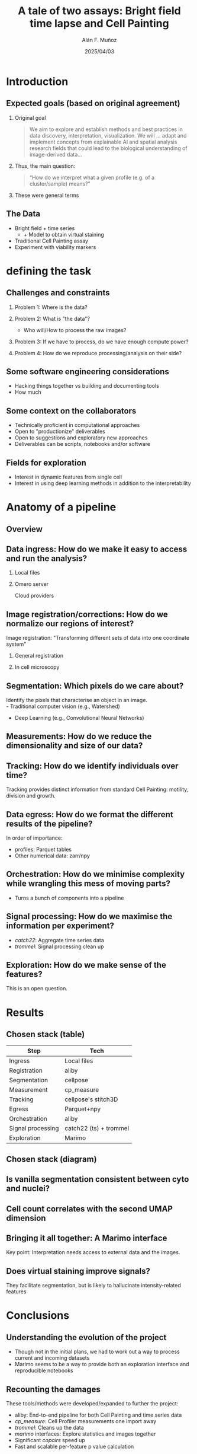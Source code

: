 #+TITLE: A tale of two assays: Bright field time lapse and Cell Painting
#+OPTIONS: ^:nil H:2 num:t toc:1
#+DATE: 2025/04/03
#+Author: Alán F. Muñoz
#+LaTeX_CLASS: beamer
#+BEAMER_THEME: metropolis
#+BEAMER_FRAME_LEVEL: 3
* Introduction
** Expected goals (based on original agreement)
*** Original goal
#+begin_quote
We aim to explore and establish methods and best practices in data discovery, interpretation, visualization. We will ... adapt and implement concepts from explainable AI and spatial analysis research fields that could lead to the biological understanding of image-derived data...  
#+end_quote
*** Thus, the main question:
#+begin_quote
“How do we interpret what a given profile (e.g. of a cluster/sample) means?” 
#+end_quote
*** These were general terms
** The Data
- Bright field + time series
  - + Model to obtain virtual staining
- Traditional Cell Painting assay
- Experiment with viability markers
* defining the task
** Challenges and constraints
*** Problem 1: Where is the data?
*** Problem 2: What is "the data"?
- Who will/How to process the raw images?
*** Problem 3: If we have to process, do we have enough compute power?
*** Problem 4: How do we reproduce processing/analysis on their side?
** Some software engineering considerations
- Hacking things together vs building and documenting tools
- How much 
** Some context on the collaborators
- Technically proficient in computational approaches
- Open to "productionize" deliverables
- Open to suggestions and exploratory new approaches
- Deliverables can be scripts, notebooks and/or software
** Fields for exploration
- Interest in dynamic features from single cell
- Interest in using deep learning methods in addition to the interpretability
* Anatomy of a pipeline
** Overview
#+ATTR_LATEX: :width 1.\textwidth
[[./imgs/abstract_diagram.png]]
** Data ingress: How do we make it easy to access and run the analysis?
*** Local files
:PROPERTIES:
:BEAMER_ENV: block
:BEAMER_col: 0.45
:END:
#+ATTR_LATEX: :width 0.9\textwidth
[[./imgs/files.png]]
*** Omero server
:PROPERTIES:
:BEAMER_ENV: block
:BEAMER_col: 0.45
:END:
#+ATTR_LATEX: :width 0.9\textwidth
[[./imgs/omero.png]]
Cloud providers
#+ATTR_LATEX: :width 0.9\textwidth
[[./imgs/cloud.png]]
** Image registration/corrections: How do we normalize our regions of interest?
Image registration: "Transforming different sets of data into one coordinate system"
*** General registration
:PROPERTIES:
:BEAMER_ENV: block
:BEAMER_col: 0.35
:END:
#+ATTR_LATEX: :width 0.9\textwidth
[[./imgs/reg.jpg]]
*** In cell microscopy
:PROPERTIES:
:BEAMER_ENV: block
:BEAMER_col: 0.65
:END:
#+ATTR_LATEX: :width 1\textwidth
[[./imgs/mm.png]]
** Segmentation: Which pixels do we care about?
Identify the pixels that characterise an object in an image.\\
- Traditional computer vision (e.g., Watershed)
- Deep Learning (e.g., Convolutional Neural Networks)
#+ATTR_LATEX: :width 0.9\textwidth
[[./imgs/seg.png]]
** Measurements: How do we reduce the dimensionality and size of our data?
#+ATTR_LATEX: :width 0.9\textwidth
[[./imgs/measurements.png]]
** Tracking: How do we identify individuals over time?
#+ATTR_LATEX: :width 0.7\textwidth
[[./imgs/track.jpg]]
Tracking provides distinct information from standard Cell Painting: motility, division and growth.
** Data egress: How do we format the different results of the pipeline?
In order of importance:
- profiles: Parquet tables
- Other numerical data: zarr/npy
** Orchestration: How do we minimise complexity while wrangling this mess of moving parts?
- Turns a bunch of components into a pipeline
** Signal processing: How do we maximise the information per experiment?
- /catch22/: Aggregate time series data
- /trommel/: Signal processing clean up
** Exploration: How do we make sense of the features?
This is an open question.
* Results
** Chosen stack (table)
| Step              | Tech                   |
|-------------------+------------------------|
| Ingress           | Local files            |
| Registration      | aliby                  |
| Segmentation      | cellpose               |
| Measurement       | cp_measure             |
| Tracking          | cellpose's stitch3D    |
| Egress            | Parquet+npy            |
| Orchestration     | aliby                  |
|-------------------+------------------------|
| Signal processing | catch22 (ts) + trommel |
| Exploration       | Marimo                 |

** Chosen stack (diagram)
#+ATTR_LATEX: :width 1.\textwidth
[[./imgs/real_diagram.png]]
** Is vanilla segmentation consistent between cyto and nuclei?
#+ATTR_LATEX: :width 1.1\textwidth
[[./imgs/oc.png]]
** Cell count correlates with the second UMAP dimension
#+ATTR_LATEX: :width 1.1\textwidth
[[./imgs/oc.png]]
** Bringing it all together: A Marimo interface
Key point: Interpretation needs access to external data and the images.
** Does virtual staining improve signals?
They facilitate segmentation, but is likely to hallucinate intensity-related features
* Conclusions
** Understanding the evolution of the project
- Though not in the initial plans, we had to work out a way to process current and incoming datasets
- Marimo seems to be a way to provide both an exploration interface and reproducible notebooks
** Recounting the damages
These tools/methods were developed/expanded to further the project:
- aliby: End-to-end pipeline for both Cell Painting and time series data
- /cp_measure/: Cell Profiler measurements one import away
- /trommel/: Cleans up the data
- /marimo/ interfaces: Explore statistics and images together
- Significant /copairs/ speed up
- Fast and scalable per-feature p value calculation
** The new(ish) toys that I have found very useful (in no particular order)
- marimo: Jupyter notebooks on steroids
- duckdb: SQL on steroids
- dask: Small data, big data? It doesn't care either way
- ThreadPoolExecutor: Speed up python code, the easy way
** Pending work
[[./imgs/nowwhat.jpg]]
** Pending work
- Adding masks and tracks to marimo for quality control
- Add port-based steps to avoid dependency bankrupcy
- Refine workflow for biological exploration
- Speed up =cp_measure=?
** Pending work
- Deeper comparison of Cell Painting and time series datasets
- Combine cytosol and nuclei information to find "the one true cell"
- Develop a sensible cell count correction method that works on small datasets
** Pending work
[[./imgs/unmask.jpg]]
** Technical things learned so far
- There is no place like =~=: Local first to distributed is easier than the reverse
- Pipelines are not just functions stitched together, consider how/who will deal with the output and consciously choose the internals to expose
- Keep the raw and processed data close to the compute (and to your heart)
- Reuse tools as much as possible, it saves time and reduces dull work (if you like tools)
** Questions?
